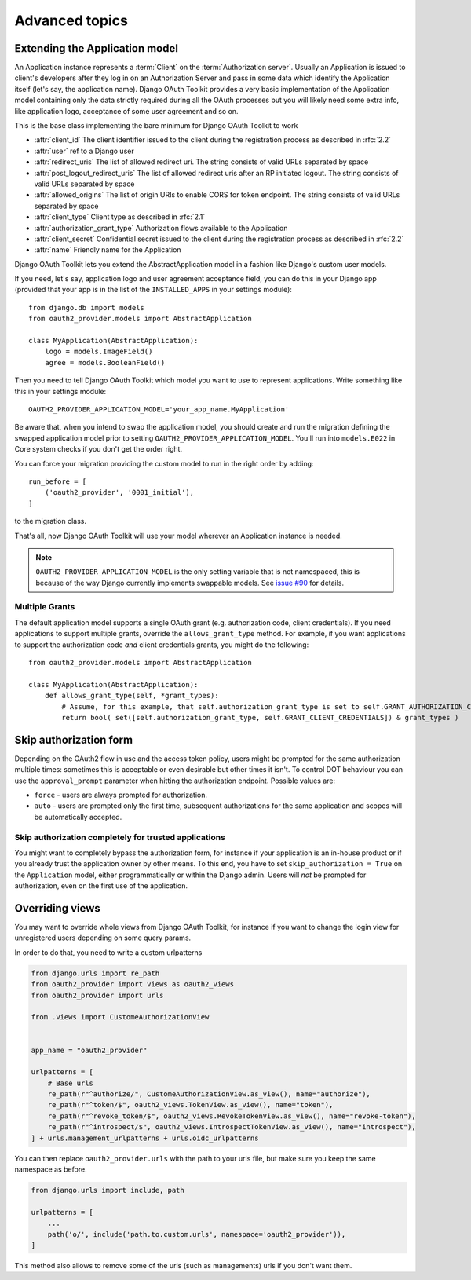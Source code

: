 Advanced topics
+++++++++++++++

.. _extend_app_model:

Extending the Application model
===============================

An Application instance represents a :term:`Client` on the :term:`Authorization server`. Usually an Application is
issued to client's developers after they log in on an Authorization Server and pass in some data
which identify the Application itself (let's say, the application name). Django OAuth Toolkit
provides a very basic implementation of the Application model containing only the data strictly
required during all the OAuth processes but you will likely need some extra info, like application
logo, acceptance of some user agreement and so on.

.. class:: AbstractApplication(models.Model)

    This is the base class implementing the bare minimum for Django OAuth Toolkit to work

    * :attr:`client_id` The client identifier issued to the client during the registration process as described in :rfc:`2.2`
    * :attr:`user` ref to a Django user
    * :attr:`redirect_uris` The list of allowed redirect uri. The string consists of valid URLs separated by space
    * :attr:`post_logout_redirect_uris` The list of allowed redirect uris after an RP initiated logout. The string consists of valid URLs separated by space
    * :attr:`allowed_origins` The list of origin URIs to enable CORS for token endpoint. The string consists of valid URLs separated by space
    * :attr:`client_type` Client type as described in :rfc:`2.1`
    * :attr:`authorization_grant_type` Authorization flows available to the Application
    * :attr:`client_secret` Confidential secret issued to the client during the registration process as described in :rfc:`2.2`
    * :attr:`name` Friendly name for the Application

Django OAuth Toolkit lets you extend the AbstractApplication model in a fashion like Django's
custom user models.

If you need, let's say, application logo and user agreement acceptance field, you can do this in
your Django app (provided that your app is in the list of the ``INSTALLED_APPS`` in your settings
module)::

    from django.db import models
    from oauth2_provider.models import AbstractApplication

    class MyApplication(AbstractApplication):
        logo = models.ImageField()
        agree = models.BooleanField()

Then you need to tell Django OAuth Toolkit which model you want to use to represent applications.
Write something like this in your settings module::

    OAUTH2_PROVIDER_APPLICATION_MODEL='your_app_name.MyApplication'

Be aware that, when you intend to swap the application model, you should create and run the
migration defining the swapped application model prior to setting ``OAUTH2_PROVIDER_APPLICATION_MODEL``.
You'll run into ``models.E022`` in Core system checks if you don't get the order right.

You can force your migration providing the custom model to run in the right order by
adding::

    run_before = [
        ('oauth2_provider', '0001_initial'),
    ]

to the migration class.

That's all, now Django OAuth Toolkit will use your model wherever an Application instance is needed.

.. note:: ``OAUTH2_PROVIDER_APPLICATION_MODEL`` is the only setting variable that is not namespaced, this
    is because of the way Django currently implements swappable models.
    See `issue #90 <https://github.com/jazzband/django-oauth-toolkit/issues/90>`_ for details.

Multiple Grants
~~~~~~~~~~~~~~~

The default application model supports a single OAuth grant (e.g. authorization code, client credentials). If you need
applications to support multiple grants, override the ``allows_grant_type`` method. For example, if you want applications
to support the authorization code *and* client credentials grants, you might do the following::

    from oauth2_provider.models import AbstractApplication

    class MyApplication(AbstractApplication):
        def allows_grant_type(self, *grant_types):
            # Assume, for this example, that self.authorization_grant_type is set to self.GRANT_AUTHORIZATION_CODE
            return bool( set([self.authorization_grant_type, self.GRANT_CLIENT_CREDENTIALS]) & grant_types )

.. _skip-auth-form:

Skip authorization form
=======================

Depending on the OAuth2 flow in use and the access token policy, users might be prompted for the
same authorization multiple times: sometimes this is acceptable or even desirable but other times it isn't.
To control DOT behaviour you can use the ``approval_prompt`` parameter when hitting the authorization endpoint.
Possible values are:

* ``force`` - users are always prompted for authorization.

* ``auto`` - users are prompted only the first time, subsequent authorizations for the same application
  and scopes will be automatically accepted.

Skip authorization completely for trusted applications
~~~~~~~~~~~~~~~~~~~~~~~~~~~~~~~~~~~~~~~~~~~~~~~~~~~~~~

You might want to completely bypass the authorization form, for instance if your application is an
in-house product or if you already trust the application owner by other means. To this end, you have to
set ``skip_authorization = True`` on the ``Application`` model, either programmatically or within the
Django admin. Users will *not* be prompted for authorization, even on the first use of the application.


.. _override-views:

Overriding views
================

You may want to override whole views from Django OAuth Toolkit, for instance if you want to
change the login view for unregistered users depending on some query params.

In order to do that, you need to write a custom urlpatterns

.. code-block:: python

    from django.urls import re_path
    from oauth2_provider import views as oauth2_views
    from oauth2_provider import urls

    from .views import CustomeAuthorizationView


    app_name = "oauth2_provider"

    urlpatterns = [
        # Base urls
        re_path(r"^authorize/", CustomeAuthorizationView.as_view(), name="authorize"),
        re_path(r"^token/$", oauth2_views.TokenView.as_view(), name="token"),
        re_path(r"^revoke_token/$", oauth2_views.RevokeTokenView.as_view(), name="revoke-token"),
        re_path(r"^introspect/$", oauth2_views.IntrospectTokenView.as_view(), name="introspect"),
    ] + urls.management_urlpatterns + urls.oidc_urlpatterns

You can then replace ``oauth2_provider.urls`` with the path to your urls file, but make sure you keep the
same namespace as before.

.. code-block:: python

    from django.urls import include, path

    urlpatterns = [
        ...
        path('o/', include('path.to.custom.urls', namespace='oauth2_provider')),
    ]

This method also allows to remove some of the urls (such as managements) urls if you don't want them.
